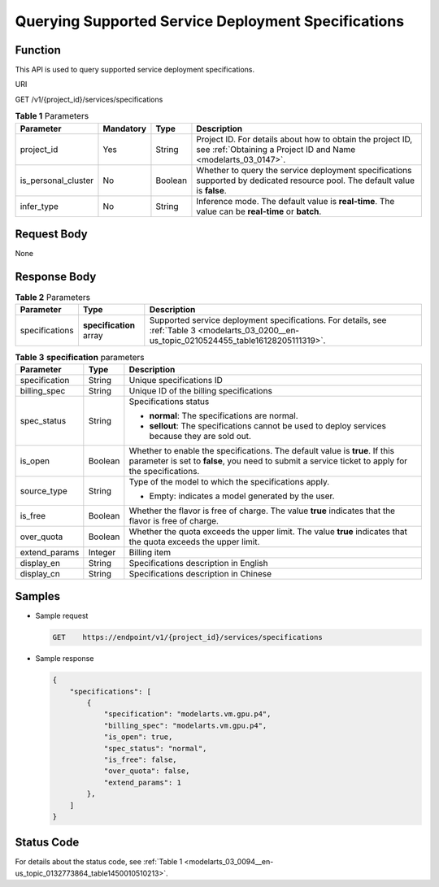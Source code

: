 .. _modelarts_03_0200:

Querying Supported Service Deployment Specifications
====================================================

Function
--------

This API is used to query supported service deployment specifications.

URI

GET /v1/{project_id}/services/specifications

.. table:: **Table 1** Parameters

   +---------------------+-----------+---------+------------------------------------------------------------------------------------------------------------------------------+
   | Parameter           | Mandatory | Type    | Description                                                                                                                  |
   +=====================+===========+=========+==============================================================================================================================+
   | project_id          | Yes       | String  | Project ID. For details about how to obtain the project ID, see :ref:`Obtaining a Project ID and Name <modelarts_03_0147>`.  |
   +---------------------+-----------+---------+------------------------------------------------------------------------------------------------------------------------------+
   | is_personal_cluster | No        | Boolean | Whether to query the service deployment specifications supported by dedicated resource pool. The default value is **false**. |
   +---------------------+-----------+---------+------------------------------------------------------------------------------------------------------------------------------+
   | infer_type          | No        | String  | Inference mode. The default value is **real-time**. The value can be **real-time** or **batch**.                             |
   +---------------------+-----------+---------+------------------------------------------------------------------------------------------------------------------------------+

Request Body
------------

None

Response Body
-------------

.. table:: **Table 2** Parameters

   +----------------+-------------------------+-----------------------------------------------------------------------------------------------------------------------------------------------+
   | Parameter      | Type                    | Description                                                                                                                                   |
   +================+=========================+===============================================================================================================================================+
   | specifications | **specification** array | Supported service deployment specifications. For details, see :ref:`Table 3 <modelarts_03_0200__en-us_topic_0210524455_table16128205111319>`. |
   +----------------+-------------------------+-----------------------------------------------------------------------------------------------------------------------------------------------+

.. _modelarts_03_0200__en-us_topic_0210524455_table16128205111319:

.. table:: **Table 3** **specification** parameters

   +-----------------------+-----------------------+----------------------------------------------------------------------------------------------------------------------------------------------------------------------------------+
   | Parameter             | Type                  | Description                                                                                                                                                                      |
   +=======================+=======================+==================================================================================================================================================================================+
   | specification         | String                | Unique specifications ID                                                                                                                                                         |
   +-----------------------+-----------------------+----------------------------------------------------------------------------------------------------------------------------------------------------------------------------------+
   | billing_spec          | String                | Unique ID of the billing specifications                                                                                                                                          |
   +-----------------------+-----------------------+----------------------------------------------------------------------------------------------------------------------------------------------------------------------------------+
   | spec_status           | String                | Specifications status                                                                                                                                                            |
   |                       |                       |                                                                                                                                                                                  |
   |                       |                       | -  **normal**: The specifications are normal.                                                                                                                                    |
   |                       |                       | -  **sellout**: The specifications cannot be used to deploy services because they are sold out.                                                                                  |
   +-----------------------+-----------------------+----------------------------------------------------------------------------------------------------------------------------------------------------------------------------------+
   | is_open               | Boolean               | Whether to enable the specifications. The default value is **true**. If this parameter is set to **false**, you need to submit a service ticket to apply for the specifications. |
   +-----------------------+-----------------------+----------------------------------------------------------------------------------------------------------------------------------------------------------------------------------+
   | source_type           | String                | Type of the model to which the specifications apply.                                                                                                                             |
   |                       |                       |                                                                                                                                                                                  |
   |                       |                       | -  Empty: indicates a model generated by the user.                                                                                                                               |
   +-----------------------+-----------------------+----------------------------------------------------------------------------------------------------------------------------------------------------------------------------------+
   | is_free               | Boolean               | Whether the flavor is free of charge. The value **true** indicates that the flavor is free of charge.                                                                            |
   +-----------------------+-----------------------+----------------------------------------------------------------------------------------------------------------------------------------------------------------------------------+
   | over_quota            | Boolean               | Whether the quota exceeds the upper limit. The value **true** indicates that the quota exceeds the upper limit.                                                                  |
   +-----------------------+-----------------------+----------------------------------------------------------------------------------------------------------------------------------------------------------------------------------+
   | extend_params         | Integer               | Billing item                                                                                                                                                                     |
   +-----------------------+-----------------------+----------------------------------------------------------------------------------------------------------------------------------------------------------------------------------+
   | display_en            | String                | Specifications description in English                                                                                                                                            |
   +-----------------------+-----------------------+----------------------------------------------------------------------------------------------------------------------------------------------------------------------------------+
   | display_cn            | String                | Specifications description in Chinese                                                                                                                                            |
   +-----------------------+-----------------------+----------------------------------------------------------------------------------------------------------------------------------------------------------------------------------+

Samples
-------

-  Sample request

   .. code-block::

      GET    https://endpoint/v1/{project_id}/services/specifications

-  Sample response

   .. code-block::

      {
          "specifications": [
              {
                  "specification": "modelarts.vm.gpu.p4",
                  "billing_spec": "modelarts.vm.gpu.p4",
                  "is_open": true,
                  "spec_status": "normal",
                  "is_free": false,
                  "over_quota": false,
                  "extend_params": 1
              },
          ]
      }

Status Code
-----------

For details about the status code, see :ref:`Table 1 <modelarts_03_0094__en-us_topic_0132773864_table1450010510213>`.
